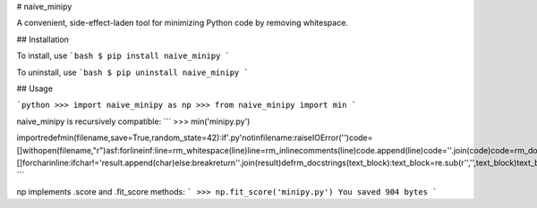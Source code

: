# naive_minipy

A convenient, side-effect-laden tool for minimizing Python code by removing whitespace.

## Installation

To install, use
```bash
$ pip install naive_minipy
```

To uninstall, use
```bash
$ pip uninstall naive_minipy
```

## Usage

```python
>>> import naive_minipy as np
>>> from naive_minipy import min
```

naive_minipy is recursively compatible:
```
>>> min('minipy.py')

importredefmin(filename,save=True,random_state=42):if'.py'notinfilename:raiseIOError('')code=[]withopen(filename,"r")asf:forlineinf:line=rm_whitespace(line)line=rm_inlinecomments(line)code.append(line)code=''.join(code)code=rm_docstrings(code)ifsave:newfilename=filename.replace('.py','_min.py')withopen(newfilename,'w+')asf:f.write(code)returncodedefrm_whitespace(string):fortokin['\n','\t','\r','']:string=string.replace(tok,'')returnstringdefrm_inlinecomments(line):result=[]forcharinline:ifchar!='result.append(char)else:breakreturn''.join(result)defrm_docstrings(text_block):text_block=re.sub(r'','',text_block)text_block=re.sub(r"",'',text_block)returntext_block
```

np implements .score and .fit_score methods:
```
>>> np.fit_score('minipy.py')
You saved 904 bytes
```
